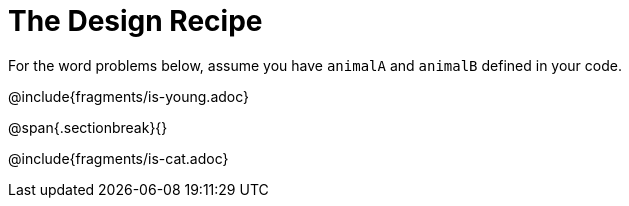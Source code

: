= The Design Recipe

For the word problems below, assume you have `animalA` and
`animalB` defined in your code.

@include{fragments/is-young.adoc}

@span{.sectionbreak}{}

@include{fragments/is-cat.adoc}
